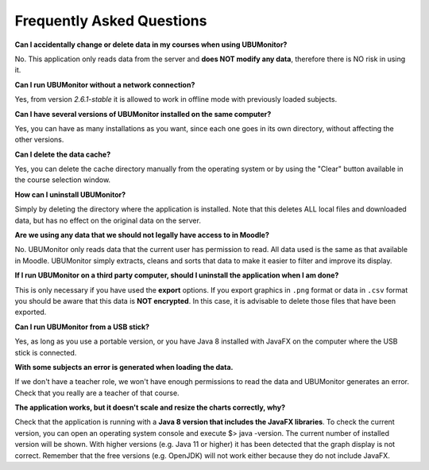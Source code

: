 Frequently Asked Questions
==========================

**Can I accidentally change or delete data in my courses when using UBUMonitor?**

No. This application only reads data from the server and **does NOT modify any data**, therefore there is NO risk in using it.

**Can I run UBUMonitor without a network connection?**

Yes, from version *2.6.1-stable* it is allowed to work in offline mode with previously loaded subjects.

**Can I have several versions of UBUMonitor installed on the same computer?**

Yes, you can have as many installations as you want, since each one goes in its own directory, without affecting the other versions. 

**Can I delete the data cache?**

Yes, you can delete the cache directory manually from the operating system or by using the "Clear" button available in the course selection window. 

**How can I uninstall UBUMonitor?**

Simply by deleting the directory where the application is installed. Note that this deletes ALL local files and downloaded data, but has no effect on the original data on the server.

**Are we using any data that we should not legally have access to in Moodle?**

No. UBUMonitor only reads data that the current user has permission to read. All data used is the same as that available in Moodle. UBUMonitor simply extracts, cleans and sorts that data to make it easier to filter and improve its display.

**If I run UBUMonitor on a third party computer, should I uninstall the application when I am done?**

This is only necessary if you have used the **export** options. If you export graphics in ``.png`` format or data in ``.csv`` format you should be aware that this data is **NOT encrypted**. In this case, it is advisable to delete those files that have been exported.

**Can I run UBUMonitor from a USB stick?**

Yes, as long as you use a portable version, or you have Java 8 installed with JavaFX on the computer where the USB stick is connected.

**With some subjects an error is generated when loading the data.**

If we don't have a teacher role, we won't have enough permissions to read the data and UBUMonitor generates an error. Check that you really are a teacher of that course.

**The application works, but it doesn't scale and resize the charts correctly, why?**

Check that the application is running with a **Java 8 version that includes the JavaFX libraries**. To check the current version, you can open an operating system console and execute $> java -version. The current number of installed version will be shown. With higher versions (e.g. Java 11 or higher) it has been detected that the graph display is not correct. Remember that the free versions (e.g. OpenJDK) will not work either because they do not include JavaFX.